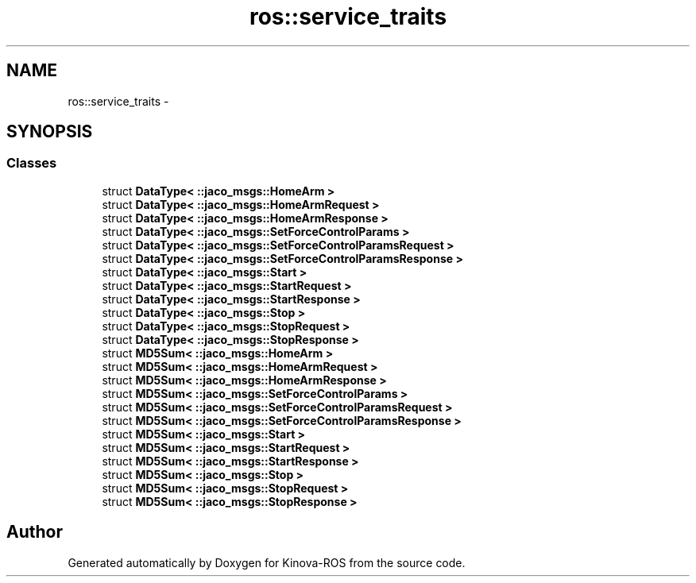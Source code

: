 .TH "ros::service_traits" 3 "Thu Mar 3 2016" "Version 1.0.1" "Kinova-ROS" \" -*- nroff -*-
.ad l
.nh
.SH NAME
ros::service_traits \- 
.SH SYNOPSIS
.br
.PP
.SS "Classes"

.in +1c
.ti -1c
.RI "struct \fBDataType< ::jaco_msgs::HomeArm >\fP"
.br
.ti -1c
.RI "struct \fBDataType< ::jaco_msgs::HomeArmRequest >\fP"
.br
.ti -1c
.RI "struct \fBDataType< ::jaco_msgs::HomeArmResponse >\fP"
.br
.ti -1c
.RI "struct \fBDataType< ::jaco_msgs::SetForceControlParams >\fP"
.br
.ti -1c
.RI "struct \fBDataType< ::jaco_msgs::SetForceControlParamsRequest >\fP"
.br
.ti -1c
.RI "struct \fBDataType< ::jaco_msgs::SetForceControlParamsResponse >\fP"
.br
.ti -1c
.RI "struct \fBDataType< ::jaco_msgs::Start >\fP"
.br
.ti -1c
.RI "struct \fBDataType< ::jaco_msgs::StartRequest >\fP"
.br
.ti -1c
.RI "struct \fBDataType< ::jaco_msgs::StartResponse >\fP"
.br
.ti -1c
.RI "struct \fBDataType< ::jaco_msgs::Stop >\fP"
.br
.ti -1c
.RI "struct \fBDataType< ::jaco_msgs::StopRequest >\fP"
.br
.ti -1c
.RI "struct \fBDataType< ::jaco_msgs::StopResponse >\fP"
.br
.ti -1c
.RI "struct \fBMD5Sum< ::jaco_msgs::HomeArm >\fP"
.br
.ti -1c
.RI "struct \fBMD5Sum< ::jaco_msgs::HomeArmRequest >\fP"
.br
.ti -1c
.RI "struct \fBMD5Sum< ::jaco_msgs::HomeArmResponse >\fP"
.br
.ti -1c
.RI "struct \fBMD5Sum< ::jaco_msgs::SetForceControlParams >\fP"
.br
.ti -1c
.RI "struct \fBMD5Sum< ::jaco_msgs::SetForceControlParamsRequest >\fP"
.br
.ti -1c
.RI "struct \fBMD5Sum< ::jaco_msgs::SetForceControlParamsResponse >\fP"
.br
.ti -1c
.RI "struct \fBMD5Sum< ::jaco_msgs::Start >\fP"
.br
.ti -1c
.RI "struct \fBMD5Sum< ::jaco_msgs::StartRequest >\fP"
.br
.ti -1c
.RI "struct \fBMD5Sum< ::jaco_msgs::StartResponse >\fP"
.br
.ti -1c
.RI "struct \fBMD5Sum< ::jaco_msgs::Stop >\fP"
.br
.ti -1c
.RI "struct \fBMD5Sum< ::jaco_msgs::StopRequest >\fP"
.br
.ti -1c
.RI "struct \fBMD5Sum< ::jaco_msgs::StopResponse >\fP"
.br
.in -1c
.SH "Author"
.PP 
Generated automatically by Doxygen for Kinova-ROS from the source code\&.
